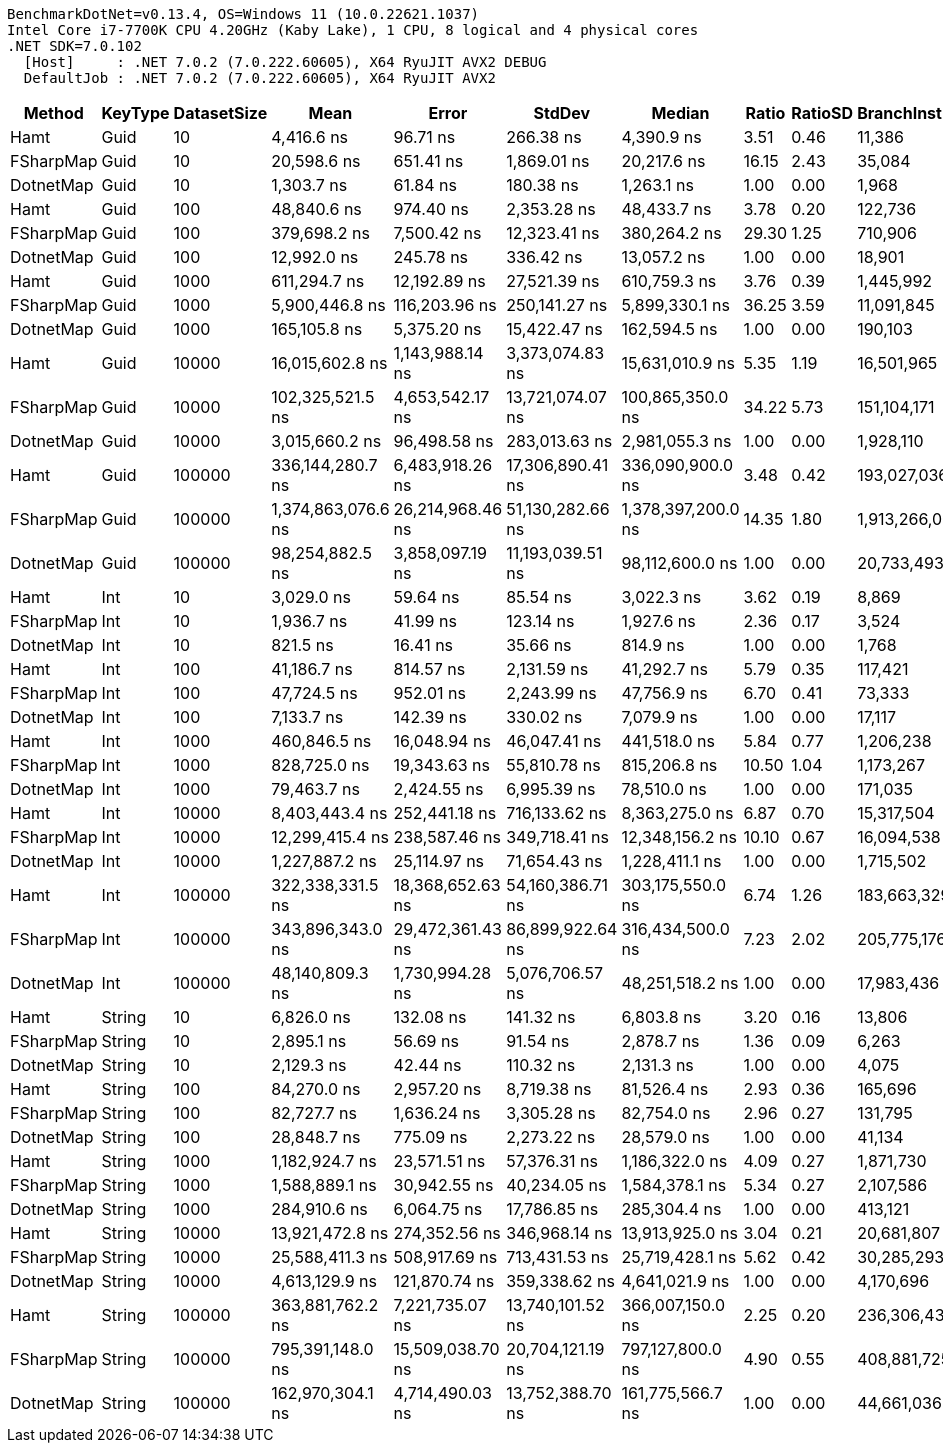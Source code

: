 ....
BenchmarkDotNet=v0.13.4, OS=Windows 11 (10.0.22621.1037)
Intel Core i7-7700K CPU 4.20GHz (Kaby Lake), 1 CPU, 8 logical and 4 physical cores
.NET SDK=7.0.102
  [Host]     : .NET 7.0.2 (7.0.222.60605), X64 RyuJIT AVX2 DEBUG
  DefaultJob : .NET 7.0.2 (7.0.222.60605), X64 RyuJIT AVX2

....
[options="header"]
|===
|     Method|  KeyType|  DatasetSize|                Mean|             Error|            StdDev|              Median|  Ratio|  RatioSD|  BranchInstructions/Op|  CacheMisses/Op|         Gen0|     Allocated|    Alloc Ratio
|       Hamt|     Guid|           10|          4,416.6 ns|          96.71 ns|         266.38 ns|          4,390.9 ns|   3.51|     0.46|                 11,386|              12|            -|             -|             NA
|  FSharpMap|     Guid|           10|         20,598.6 ns|         651.41 ns|       1,869.01 ns|         20,217.6 ns|  16.15|     2.43|                 35,084|             574|       4.3335|       18240 B|             NA
|  DotnetMap|     Guid|           10|          1,303.7 ns|          61.84 ns|         180.38 ns|          1,263.1 ns|   1.00|     0.00|                  1,968|               4|            -|             -|             NA
|       Hamt|     Guid|          100|         48,840.6 ns|         974.40 ns|       2,353.28 ns|         48,433.7 ns|   3.78|     0.20|                122,736|             144|            -|             -|             NA
|  FSharpMap|     Guid|          100|        379,698.2 ns|       7,500.42 ns|      12,323.41 ns|        380,264.2 ns|  29.30|     1.25|                710,906|          11,287|      90.8203|      380416 B|             NA
|  DotnetMap|     Guid|          100|         12,992.0 ns|         245.78 ns|         336.42 ns|         13,057.2 ns|   1.00|     0.00|                 18,901|              34|            -|             -|             NA
|       Hamt|     Guid|         1000|        611,294.7 ns|      12,192.89 ns|      27,521.39 ns|        610,759.3 ns|   3.76|     0.39|              1,445,992|           3,294|            -|             -|             NA
|  FSharpMap|     Guid|         1000|      5,900,446.8 ns|     116,203.96 ns|     250,141.27 ns|      5,899,330.1 ns|  36.25|     3.59|             11,091,845|         188,425|    1429.6875|     5991300 B|             NA
|  DotnetMap|     Guid|         1000|        165,105.8 ns|       5,375.20 ns|      15,422.47 ns|        162,594.5 ns|   1.00|     0.00|                190,103|             827|            -|             -|             NA
|       Hamt|     Guid|        10000|     16,015,602.8 ns|   1,143,988.14 ns|   3,373,074.83 ns|     15,631,010.9 ns|   5.35|     1.19|             16,501,965|         435,844|            -|          16 B|           8.00
|  FSharpMap|     Guid|        10000|    102,325,521.5 ns|   4,653,542.17 ns|  13,721,074.07 ns|    100,865,350.0 ns|  34.22|     5.73|            151,104,171|       3,611,696|   19500.0000|    81717524 B|  40,858,762.00
|  DotnetMap|     Guid|        10000|      3,015,660.2 ns|      96,498.58 ns|     283,013.63 ns|      2,981,055.3 ns|   1.00|     0.00|              1,928,110|         115,241|            -|           2 B|           1.00
|       Hamt|     Guid|       100000|    336,144,280.7 ns|   6,483,918.26 ns|  17,306,890.41 ns|    336,090,900.0 ns|   3.48|     0.42|            193,027,036|      16,510,807|            -|         252 B|           2.50
|  FSharpMap|     Guid|       100000|  1,374,863,076.6 ns|  26,214,968.46 ns|  51,130,282.66 ns|  1,378,397,200.0 ns|  14.35|     1.80|          1,913,266,009|      60,508,954|  247000.0000|  1036622968 B|  10,263,593.74
|  DotnetMap|     Guid|       100000|     98,254,882.5 ns|   3,858,097.19 ns|  11,193,039.51 ns|     98,112,600.0 ns|   1.00|     0.00|             20,733,493|       7,186,022|            -|         101 B|           1.00
|       Hamt|      Int|           10|          3,029.0 ns|          59.64 ns|          85.54 ns|          3,022.3 ns|   3.62|     0.19|                  8,869|               7|            -|             -|             NA
|  FSharpMap|      Int|           10|          1,936.7 ns|          41.99 ns|         123.14 ns|          1,927.6 ns|   2.36|     0.17|                  3,524|               4|            -|             -|             NA
|  DotnetMap|      Int|           10|            821.5 ns|          16.41 ns|          35.66 ns|            814.9 ns|   1.00|     0.00|                  1,768|               2|            -|             -|             NA
|       Hamt|      Int|          100|         41,186.7 ns|         814.57 ns|       2,131.59 ns|         41,292.7 ns|   5.79|     0.35|                117,421|             103|            -|             -|             NA
|  FSharpMap|      Int|          100|         47,724.5 ns|         952.01 ns|       2,243.99 ns|         47,756.9 ns|   6.70|     0.41|                 73,333|             107|            -|             -|             NA
|  DotnetMap|      Int|          100|          7,133.7 ns|         142.39 ns|         330.02 ns|          7,079.9 ns|   1.00|     0.00|                 17,117|              16|            -|             -|             NA
|       Hamt|      Int|         1000|        460,846.5 ns|      16,048.94 ns|      46,047.41 ns|        441,518.0 ns|   5.84|     0.77|              1,206,238|           2,105|            -|             -|             NA
|  FSharpMap|      Int|         1000|        828,725.0 ns|      19,343.63 ns|      55,810.78 ns|        815,206.8 ns|  10.50|     1.04|              1,173,267|           3,516|            -|             -|             NA
|  DotnetMap|      Int|         1000|         79,463.7 ns|       2,424.55 ns|       6,995.39 ns|         78,510.0 ns|   1.00|     0.00|                171,035|             300|            -|             -|             NA
|       Hamt|      Int|        10000|      8,403,443.4 ns|     252,441.18 ns|     716,133.62 ns|      8,363,275.0 ns|   6.87|     0.70|             15,317,504|         124,345|            -|           8 B|           8.00
|  FSharpMap|      Int|        10000|     12,299,415.4 ns|     238,587.46 ns|     349,718.41 ns|     12,348,156.2 ns|  10.10|     0.67|             16,094,538|         129,251|            -|           8 B|           8.00
|  DotnetMap|      Int|        10000|      1,227,887.2 ns|      25,114.97 ns|      71,654.43 ns|      1,228,411.1 ns|   1.00|     0.00|              1,715,502|          15,456|            -|           1 B|           1.00
|       Hamt|      Int|       100000|    322,338,331.5 ns|  18,368,652.63 ns|  54,160,386.71 ns|    303,175,550.0 ns|   6.74|     1.26|            183,663,329|      15,465,718|            -|         252 B|           5.48
|  FSharpMap|      Int|       100000|    343,896,343.0 ns|  29,472,361.43 ns|  86,899,922.64 ns|    316,434,500.0 ns|   7.23|     2.02|            205,775,176|      12,070,994|            -|         504 B|          10.96
|  DotnetMap|      Int|       100000|     48,140,809.3 ns|   1,730,994.28 ns|   5,076,706.57 ns|     48,251,518.2 ns|   1.00|     0.00|             17,983,436|       3,214,265|            -|          46 B|           1.00
|       Hamt|   String|           10|          6,826.0 ns|         132.08 ns|         141.32 ns|          6,803.8 ns|   3.20|     0.16|                 13,806|              14|            -|             -|             NA
|  FSharpMap|   String|           10|          2,895.1 ns|          56.69 ns|          91.54 ns|          2,878.7 ns|   1.36|     0.09|                  6,263|               5|            -|             -|             NA
|  DotnetMap|   String|           10|          2,129.3 ns|          42.44 ns|         110.32 ns|          2,131.3 ns|   1.00|     0.00|                  4,075|               4|            -|             -|             NA
|       Hamt|   String|          100|         84,270.0 ns|       2,957.20 ns|       8,719.38 ns|         81,526.4 ns|   2.93|     0.36|                165,696|             194|            -|             -|             NA
|  FSharpMap|   String|          100|         82,727.7 ns|       1,636.24 ns|       3,305.28 ns|         82,754.0 ns|   2.96|     0.27|                131,795|             205|            -|             -|             NA
|  DotnetMap|   String|          100|         28,848.7 ns|         775.09 ns|       2,273.22 ns|         28,579.0 ns|   1.00|     0.00|                 41,134|              73|            -|             -|             NA
|       Hamt|   String|         1000|      1,182,924.7 ns|      23,571.51 ns|      57,376.31 ns|      1,186,322.0 ns|   4.09|     0.27|              1,871,730|           5,001|            -|           1 B|             NA
|  FSharpMap|   String|         1000|      1,588,889.1 ns|      30,942.55 ns|      40,234.05 ns|      1,584,378.1 ns|   5.34|     0.27|              2,107,586|           8,704|            -|           1 B|             NA
|  DotnetMap|   String|         1000|        284,910.6 ns|       6,064.75 ns|      17,786.85 ns|        285,304.4 ns|   1.00|     0.00|                413,121|             744|            -|             -|             NA
|       Hamt|   String|        10000|     13,921,472.8 ns|     274,352.56 ns|     346,968.14 ns|     13,913,925.0 ns|   3.04|     0.21|             20,681,807|         300,374|            -|           8 B|           2.00
|  FSharpMap|   String|        10000|     25,588,411.3 ns|     508,917.69 ns|     713,431.53 ns|     25,719,428.1 ns|   5.62|     0.42|             30,285,293|         466,285|            -|          16 B|           4.00
|  DotnetMap|   String|        10000|      4,613,129.9 ns|     121,870.74 ns|     359,338.62 ns|      4,641,021.9 ns|   1.00|     0.00|              4,170,696|          85,380|            -|           4 B|           1.00
|       Hamt|   String|       100000|    363,881,762.2 ns|   7,221,735.07 ns|  13,740,101.52 ns|    366,007,150.0 ns|   2.25|     0.20|            236,306,432|      24,470,127|            -|         252 B|           1.50
|  FSharpMap|   String|       100000|    795,391,148.0 ns|  15,509,038.70 ns|  20,704,121.19 ns|    797,127,800.0 ns|   4.90|     0.55|            408,881,725|      73,502,556|            -|         504 B|           3.00
|  DotnetMap|   String|       100000|    162,970,304.1 ns|   4,714,490.03 ns|  13,752,388.70 ns|    161,775,566.7 ns|   1.00|     0.00|             44,661,036|      15,942,997|            -|         168 B|           1.00
|===
